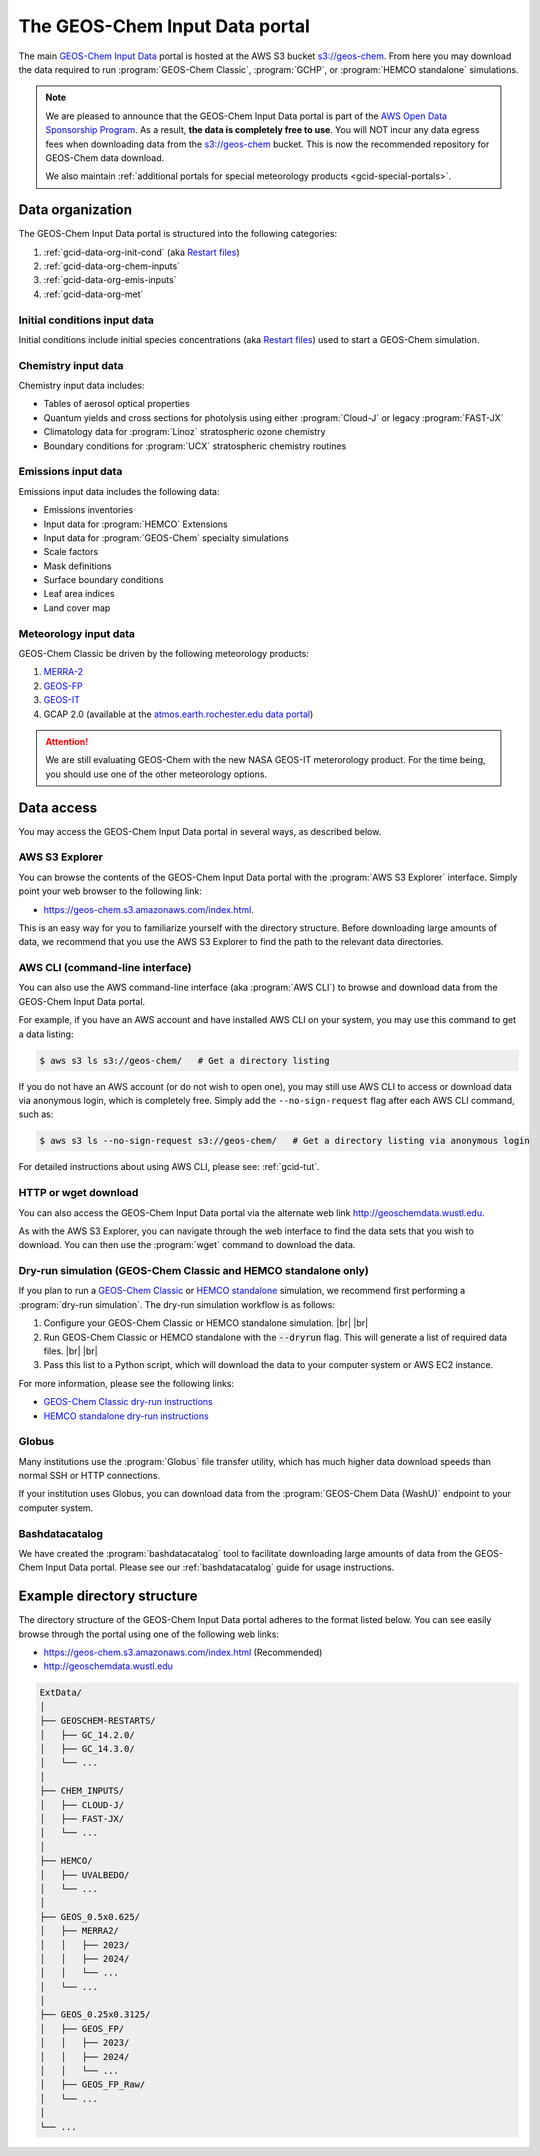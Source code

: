 .. |br| raw:: html

   <br />

.. _gcid-data:

###############################
The GEOS-Chem Input Data portal
###############################

The main `GEOS-Chem Input Data
<https://aws.amazon.com/marketplace/pp/prodview-gsu7hiudejnxq#resources>`_
portal is hosted at the AWS S3 bucket `s3://geos-chem
<https://geos-chem.s3.amazonaws.com/index.html>`_.  From here you may
download the data required to run :program:`GEOS-Chem Classic`,
:program:`GCHP`, or :program:`HEMCO standalone` simulations.

.. note::

   We are pleased to announce that the GEOS-Chem Input Data portal is
   part of the `AWS Open Data Sponsorship Program
   <https://aws.amazon.com/opendata/open-data-sponsorship-program/>`_.
   As a result, **the data is completely free to use**.  You will NOT
   incur any data egress fees when downloading data from the
   `s3://geos-chem <https://geos-chem.s3.amazonaws.com/index.html>`_
   bucket.  This is now the recommended repository for GEOS-Chem data
   download.

   We also maintain :ref:`additional portals for special meteorology
   products <gcid-special-portals>`.

.. _gcid-data-org:

=================
Data organization
=================

The GEOS-Chem Input Data portal is structured into the following
categories:

#. :ref:`gcid-data-org-init-cond` (aka `Restart files <https://geos-chem.readthedocs.io/en/latest/gcclassic-user-guide/restart-files.html#restart-files>`_)
#. :ref:`gcid-data-org-chem-inputs`
#. :ref:`gcid-data-org-emis-inputs`
#. :ref:`gcid-data-org-met`

.. _gcid-data-org-init-cond:

Initial conditions input data
-----------------------------

Initial conditions include initial species concentrations (aka
`Restart files
<https://geos-chem.readthedocs.io/en/latest/gcclassic-user-guide/restart-files.html#restart-files>`_)
used to start a GEOS-Chem simulation.

.. _gcid-data-org-chem-inputs:

Chemistry input data
--------------------

Chemistry input data includes:

- Tables of aerosol optical properties
- Quantum yields and cross sections for photolysis using either
  :program:`Cloud-J` or legacy :program:`FAST-JX`
- Climatology data for :program:`Linoz` stratospheric ozone chemistry
- Boundary conditions for :program:`UCX` stratospheric chemistry routines

.. _gcid-data-org-emis-inputs:

Emissions input data
--------------------

Emissions input data includes the following data:

- Emissions inventories
- Input data for :program:`HEMCO` Extensions
- Input data for :program:`GEOS-Chem` specialty simulations
- Scale factors
- Mask definitions
- Surface boundary conditions
- Leaf area indices
- Land cover map

.. _gcid-data-org-met:

Meteorology input data
----------------------

GEOS-Chem Classic be driven by the following meteorology products:

#. `MERRA-2 <http://wiki.geos-chem.org/MERRA-2>`_
#. `GEOS-FP <http://wiki.geos-chem.org/GEOS_FP>`_
#. `GEOS-IT <https://gmao.gsfc.nasa.gov/GMAO_products/GEOS-IT/>`_
#. GCAP 2.0 (available at the `atmos.earth.rochester.edu data portal <http://atmos.earth.rochester.edu/input/gc/ExtData>`_)

.. attention::

   We are still evaluating GEOS-Chem with the new NASA GEOS-IT
   meterorology product.  For the time being, you should use one of
   the other meteorology options.

.. _gcid-data-access:

===========
Data access
===========

You may access the GEOS-Chem Input Data portal in several ways, as
described below.

.. _gcid-data-access-we:

AWS S3 Explorer
---------------

You can browse the contents of the GEOS-Chem Input Data portal
with the :program:`AWS S3 Explorer` interface.  Simply point your web
browser to the following link:

- https://geos-chem.s3.amazonaws.com/index.html.

This is an easy way for you to familiarize yourself with the directory
structure.  Before downloading large amounts of data, we recommend
that you use the AWS S3 Explorer to find the path to the relevant
data directories.

.. _gcid-data-access-cli:

AWS CLI (command-line interface)
--------------------------------

You can also use the AWS command-line interface (aka :program:`AWS
CLI`) to browse and download data from the GEOS-Chem Input Data
portal.

For example, if you have an AWS account and have installed AWS CLI on
your system, you may use this command to get a data listing:

.. code-block:: console

   $ aws s3 ls s3://geos-chem/   # Get a directory listing

If you do not have an AWS account (or do not wish to open one), you
may still use AWS CLI to access or download data via anonymous login,
which is completely free.  Simply add the
:literal:`--no-sign-request` flag after each AWS CLI command, such as:

.. code-block:: console

   $ aws s3 ls --no-sign-request s3://geos-chem/   # Get a directory listing via anonymous login

For detailed instructions about using AWS CLI, please see:
:ref:`gcid-tut`.

.. _gcid-data-access-http:

HTTP or wget download
---------------------

You can also access the GEOS-Chem Input Data portal via the
alternate web link http://geoschemdata.wustl.edu.

As with the AWS S3 Explorer, you can navigate through the web
interface to find the data sets that you wish to download.  You can
then use the :program:`wget` command to download the data.

.. _gcid-data-access-dryrun:

Dry-run simulation (GEOS-Chem Classic and HEMCO standalone only)
----------------------------------------------------------------

If you plan to run a `GEOS-Chem Classic
<https://geos-chem.readthedocs.io>`_ or `HEMCO standalone
<https://hemco.readthedocs.io/en/stable/hco-sa-guide/intro.html>`_
simulation, we recommend first performing a :program:`dry-run
simulation`.  The dry-run simulation workflow is as follows:

#. Configure your GEOS-Chem Classic or HEMCO standalone
   simulation. |br|
   |br|

#. Run GEOS-Chem Classic or HEMCO standalone with the :code:`--dryrun`
   flag.  This will generate a list of required data files. |br|
   |br|

#. Pass this list to a Python script, which will download the data to
   your computer system or AWS EC2 instance.

For more information, please see the following links:

- `GEOS-Chem Classic dry-run instructions
  <https://geos-chem.readthedocs.io/en/latest/gcclassic-user-guide/dry-run.html>`_
- `HEMCO standalone dry-run instructions
  <https://hemco.readthedocs.io/en/latest/hco-sa-guide/hco-sa-dry-run.html>`_

.. _gcid-data-access-globus:

Globus
------

Many institutions use the :program:`Globus` file transfer utility,
which has much higher data download speeds than normal SSH or HTTP
connections.

If your institution uses Globus, you can download data from the
:program:`GEOS-Chem Data (WashU)` endpoint to your computer system.

.. _gcid-data-access-bashdatacatalog:

Bashdatacatalog
---------------

We have created the :program:`bashdatacatalog` tool to
facilitate downloading large amounts of data from the GEOS-Chem Input
Data portal. Please see our :ref:`bashdatacatalog` guide for usage
instructions.

.. _gcid-data-dir-structure:

===========================
Example directory structure
===========================

The directory structure of the GEOS-Chem Input Data portal adheres
to the format listed below.  You can see easily browse through the
portal using one of the following web links:

- https://geos-chem.s3.amazonaws.com/index.html (Recommended)
- http://geoschemdata.wustl.edu

.. code-block:: text

   ExtData/
   │
   ├── GEOSCHEM-RESTARTS/
   │   ├── GC_14.2.0/
   │   ├── GC_14.3.0/
   │   └── ...
   │
   ├── CHEM_INPUTS/
   │   ├── CLOUD-J/
   │   ├── FAST-JX/
   │   └── ...
   │
   ├── HEMCO/
   │   ├── UVALBEDO/
   │   └── ...
   │
   ├── GEOS_0.5x0.625/
   │   ├── MERRA2/
   │   │   ├── 2023/
   │   │   ├── 2024/
   │   │   └── ...
   │   └── ...
   │
   ├── GEOS_0.25x0.3125/
   │   ├── GEOS_FP/
   │   │   ├── 2023/
   │   │   ├── 2024/
   │   │   └── ...
   │   ├── GEOS_FP_Raw/
   │   └── ...
   │
   └── ...
